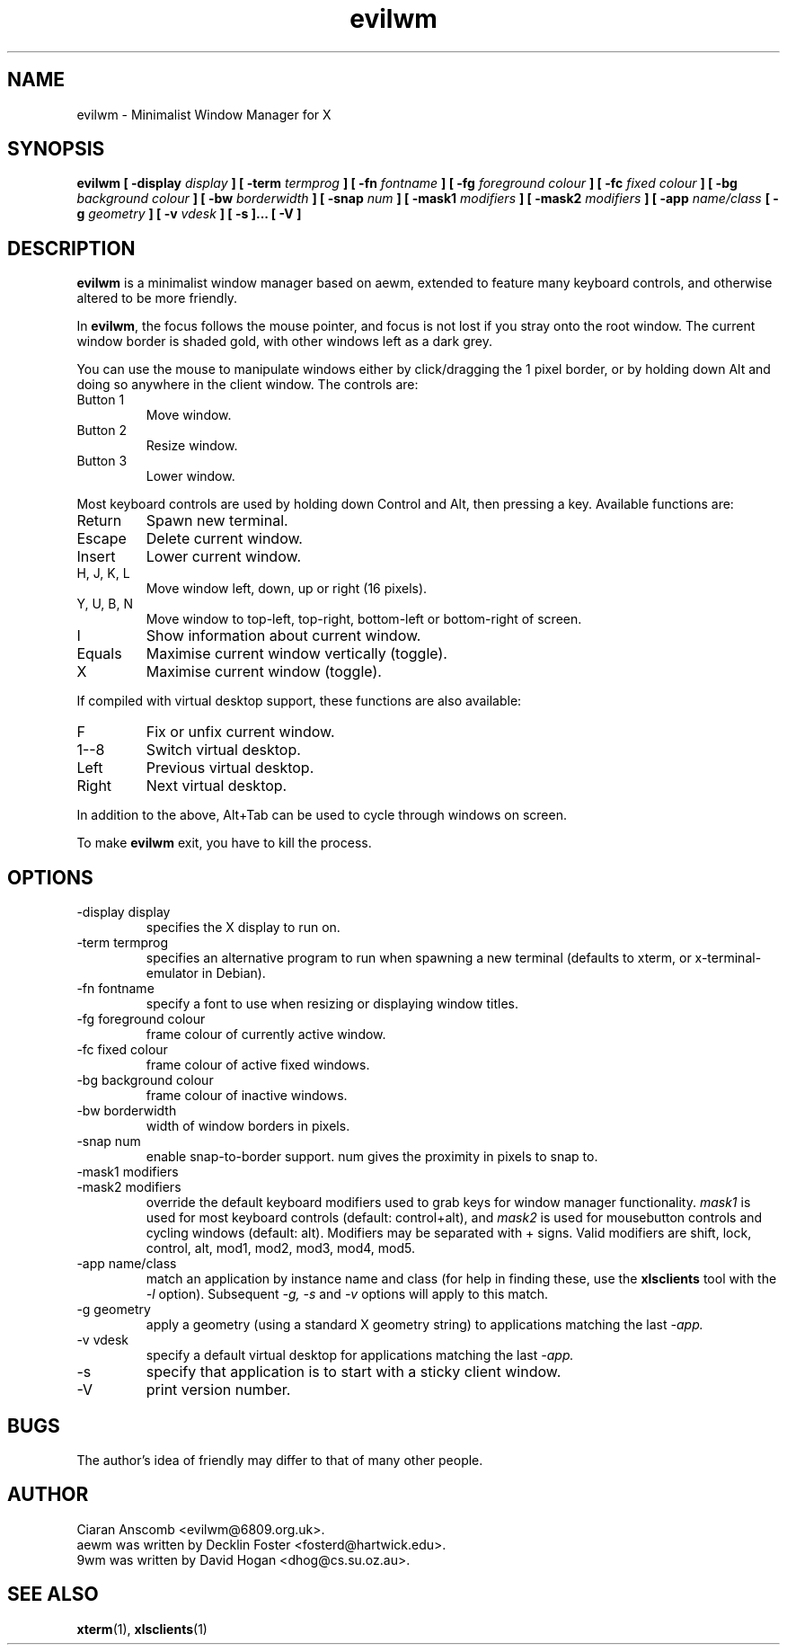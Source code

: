 .TH evilwm 1 "January 12, 2006" "" ""
.SH NAME
evilwm \- Minimalist Window Manager for X
.SH SYNOPSIS
.B evilwm [ \-display
.I display
.B ] [ \-term
.I termprog
.B ] [ \-fn
.I fontname
.B ] [ \-fg
.I foreground colour
.B ] [ \-fc
.I fixed colour
.B ] [ \-bg
.I background colour
.B ] [ \-bw
.I borderwidth
.B ] [ \-snap
.I num
.B ] [ \-mask1
.I modifiers
.B ] [ \-mask2
.I modifiers
.B ] [ \-app
.I name/class
.B [ \-g
.I geometry
.B ] [ \-v
.I vdesk
.B ] [ \-s
.B ]... [ \-V ]
.SH DESCRIPTION
.B evilwm
is a minimalist window manager based on aewm, extended to feature
many keyboard controls, and otherwise altered to be more friendly.
.PP
In
.BR evilwm ,
the focus follows the mouse pointer, and focus is not lost if
you stray onto the root window.  The current window border is shaded
gold, with other windows left as a dark grey.
.PP
You can use the mouse to manipulate windows either by click/dragging
the 1 pixel border, or by holding down Alt and doing so anywhere in the
client window. The controls are:
.IP "Button 1"
Move window.
.IP "Button 2"
Resize window.
.IP "Button 3"
Lower window.
.PP
Most keyboard controls are used by holding down Control and Alt, then
pressing a key. Available functions are:
.IP Return
Spawn new terminal.
.IP Escape
Delete current window.
.IP Insert
Lower current window.
.IP "H, J, K, L"
Move window left, down, up or right (16 pixels).
.IP "Y, U, B, N"
Move window to top-left, top-right, bottom-left or
bottom-right of screen.
.IP I
Show information about current window.
.IP Equals
Maximise current window vertically (toggle).
.IP X
Maximise current window (toggle).
.PP
If compiled with virtual desktop support, these functions are also available: 
.IP F
Fix or unfix current window.
.IP "1--8"
Switch virtual desktop.
.IP Left
Previous virtual desktop.
.IP Right
Next virtual desktop.
.PP
In addition to the above, Alt+Tab can be used to cycle through windows
on screen.
.PP
To make 
.B evilwm
exit, you have to kill the process.
.SH OPTIONS
.IP "\-display display"
specifies the X display to run on.
.IP "\-term termprog"
specifies an alternative program to run when spawning a new terminal (defaults
to xterm, or x\-terminal\-emulator in Debian).
.IP "\-fn fontname"
specify a font to use when resizing or displaying window titles.
.IP "\-fg foreground colour"
frame colour of currently active window.
.IP "\-fc fixed colour"
frame colour of active fixed windows.
.IP "\-bg background colour"
frame colour of inactive windows.
.IP "\-bw borderwidth"
width of window borders in pixels.
.IP "\-snap num"
enable snap-to-border support.  num gives the proximity in pixels to snap to.
.IP "\-mask1 modifiers"
.IP "\-mask2 modifiers"
override the default keyboard modifiers used to grab keys for window manager
functionality.
.I mask1
is used for most keyboard controls (default: control+alt), and
.I mask2
is used for mousebutton controls and cycling windows (default: alt).  Modifiers
may be separated with + signs.  Valid modifiers are shift, lock, control, alt,
mod1, mod2, mod3, mod4, mod5.
.IP "\-app name/class"
match an application by instance name and class (for help in finding these,
use the
.BR xlsclients
tool with the
.I \-l
option).  Subsequent
.I \-g, \-s
and
.I \-v
options will apply to this match.
.IP "\-g geometry"
apply a geometry (using a standard X geometry string) to applications matching
the last
.I \-app.
.IP "\-v vdesk"
specify a default virtual desktop for applications matching the last
.I \-app.
.IP "\-s"
specify that application is to start with a sticky client window.
.IP "\-V"
print version number.
.SH BUGS
The author's idea of friendly may differ to that of many other people.
.SH AUTHOR
Ciaran Anscomb <evilwm@6809.org.uk>.
.br
aewm was written by Decklin Foster <fosterd@hartwick.edu>.
.br
9wm was written by David Hogan <dhog@cs.su.oz.au>.
.SH "SEE ALSO"
.BR xterm (1),
.BR xlsclients (1)

